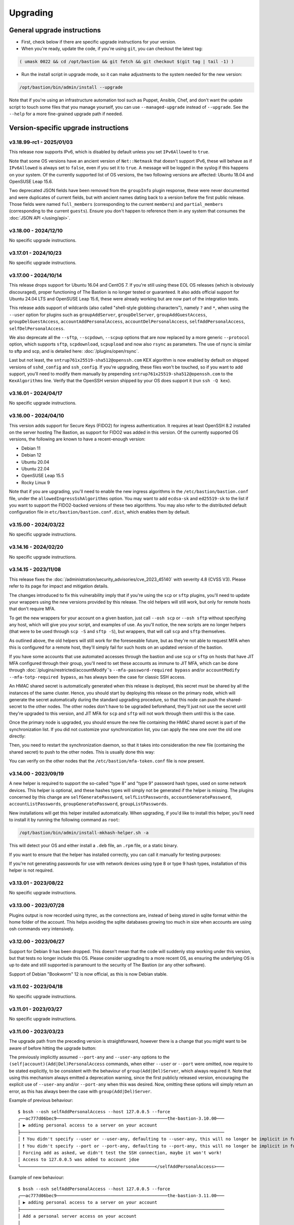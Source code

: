=========
Upgrading
=========

General upgrade instructions
============================

- First, check below if there are specific upgrade instructions for your version.

- When you're ready, update the code, if you're using ``git``, you can checkout the latest tag:

.. code-block:: shell

    ( umask 0022 && cd /opt/bastion && git fetch && git checkout $(git tag | tail -1) )

- Run the install script in upgrade mode, so it can make adjustments to the system needed for the new version:

.. code-block:: shell

    /opt/bastion/bin/admin/install --upgrade

Note that if you're using an infrastructure automation tool such as Puppet, Ansible, Chef,
and don't want the update script to touch some files that you manage yourself,
you can use ``--managed-upgrade`` instead of ``--upgrade``.
See the ``--help`` for a more fine-grained upgrade path if needed.

Version-specific upgrade instructions
=====================================

v3.18.99-rc1 - 2025/01/03
*************************

This release now supports IPv6, which is disabled by default unless you set ``IPv6Allowed`` to ``true``.

Note that some OS versions have an ancient version of ``Net::Netmask`` that doesn't support IPv6, these will
behave as if ``IPv6Allowed`` is always set to ``false``, even if you set it to ``true``. A message will be logged
in the syslog if this happens on your system. Of the currently supported list of OS versions, the two following
versions are affected: Ubuntu 18.04 and OpenSUSE Leap 15.6.

Two deprecated JSON fields have been removed from the ``groupInfo`` plugin response, these were never documented
and were duplicates of current fields, but with ancient names dating back to a version before the first public release.
Those fields were named ``full_members`` (corresponding to the current ``members``) and
``partial_members`` (corresponding to the current ``guests``).
Ensure you don't happen to reference them in any system that consumes the :doc:`JSON API </using/api>`.

v3.18.00 - 2024/12/10
*********************

No specific upgrade instructions.

v3.17.01 - 2024/10/23
*********************

No specific upgrade instructions.

v3.17.00 - 2024/10/14
*********************

This release drops support for Ubuntu 16.04 and CentOS 7. If you're still using these EOL OS releases (which is
obviously discouraged), proper functioning of The Bastion is no longer tested or guaranteed.
It also adds official support for Ubuntu 24.04 LTS and OpenSUSE Leap 15.6, these were already working but
are now part of the integration tests.

This release adds support of wildcards (also called "shell-style globbing characters"), namely ``?`` and ``*``,
when using the ``--user`` option for plugins such as ``groupAddServer``, ``groupDelServer``, ``groupAddGuestAccess``,
``groupDelGuestAccess``, ``accountAddPersonalAccess``, ``accountDelPersonalAccess``, ``selfAddPersonalAccess``,
``selfDelPersonalAccess``.

We also deprecate all the ``--sftp``, ``--scpdown``, ``--scpup`` options that are now replaced by a more generic
``--protocol`` option, which supports ``sftp``, ``scpdownload``, ``scpupload`` and now also ``rsync`` as parameters.
The use of rsync is similar to sftp and scp, and is detailed here: :doc:`/plugins/open/rsync`.

Last but not least, the ``sntrup761x25519-sha512@openssh.com`` KEX algorithm is now enabled by default on shipped
versions of ``sshd_config`` and ``ssh_config``. If you're upgrading, these files won't be touched, so if you want to
add support, you'll need to modify them manually by prepending ``sntrup761x25519-sha512@openssh.com`` to the
``KexAlgorithms`` line. Verify that the OpenSSH version shipped by your OS does support it (run ``ssh -Q kex``).

v3.16.01 - 2024/04/17
*********************

No specific upgrade instructions.

v3.16.00 - 2024/04/10
*********************

This version adds support for Secure Keys (FIDO2) for ingress authentication. It requires at least OpenSSH 8.2
installed on the server hosting The Bastion, as support for FIDO2 was added in this version.
Of the currently supported OS versions, the following are known to have a recent-enough version:

- Debian 11
- Debian 12
- Ubuntu 20.04
- Ubuntu 22.04
- OpenSUSE Leap 15.5
- Rocky Linux 9

Note that if you are upgrading, you'll need to enable the new ingress algorithms in the ``/etc/bastion/bastion.conf``
file, under the ``allowedIngressSshAlgorithms`` option. You may want to add ``ecdsa-sk`` and ``ed25519-sk`` to the list
if you want to support the FIDO2-backed versions of these two algorithms.
You may also refer to the distributed default configuration file in ``etc/bastion/bastion.conf.dist``,
which enables them by default.

v3.15.00 - 2024/03/22
*********************

No specific upgrade instructions.

v3.14.16 - 2024/02/20
*********************

No specific upgrade instructions.

v3.14.15 - 2023/11/08
*********************

This release fixes the :doc:`/administration/security_advisories/cve_2023_45140` with severity 4.8 (CVSS V3).
Please refer to its page for impact and mitigation details.

The changes introduced to fix this vulnerability imply that if you're using the ``scp`` or ``sftp`` plugins,
you'll need to update your wrappers using the new versions provided by this release. The old helpers will still
work, but only for remote hosts that don't require MFA.

To get the new wrappers for your account on a given bastion, just call ``--osh scp`` or ``--osh sftp`` without
specifying any host, which will give you your script, and examples of use.
As you'll notice, the new scripts are no longer helpers (that were to be used through ``scp -S`` and
``sftp -S``), but wrappers, that will call  ``scp`` and ``sftp`` themselves.

As outlined above, the old helpers will still work for the foreseeable future, but as they're not able to
request MFA when this is configured for a remote host, they'll simply fail for such hosts on an updated
version of the bastion.

If you have some accounts that use automated accesses through the bastion and use ``scp`` or ``sftp`` on
hosts that have JIT MFA configured through their group, you'll need to set these accounts as immune to JIT MFA,
which can be done through :doc:`/plugins/restricted/accountModify`'s ``--mfa-password-required bypass``
and/or ``accountModify --mfa-totp-required bypass``, as has always been the case for classic SSH access.

An HMAC shared secret is automatically generated when this release is deployed, this secret must be shared
by all the instances of the same cluster. Hence, you should start by deploying this release on the primary
node, which will generate the secret automatically during the standard upgrading procedure, so that this
node can push the shared-secret to the other nodes. The other nodes don't have to be upgraded beforehand,
they'll just not use the secret until they're upgraded to this version, and JIT MFA for ``scp`` and ``sftp``
will not work through them until this is the case.

Once the primary node is upgraded, you should ensure the new file containing the HMAC shared secret is part
of the synchronization list. If you did not customize your synchronization list, you can apply the new one
over the old one directly:

.. code-block:: shell
   :emphasize-lines: 1

   cat /opt/bastion/etc/bastion/osh-sync-watcher.rsyncfilter.dist > /etc/bastion/osh-sync-watcher.rsyncfilter

Then, you need to restart the synchronization daemon, so that it takes into consideration the new file
(containing the shared secret) to push to the other nodes. This is usually done this way:

.. code-block:: shell
   :emphasize-lines: 1

   systemctl restart osh-sync-watcher

You can verify on the other nodes that the ``/etc/bastion/mfa-token.conf`` file is now present.

v3.14.00 - 2023/09/19
*********************

A new helper is required to support the so-called "type 8" and "type 9" password hash types, used on some
network devices. This helper is optional, and these hashes types will simply not be generated if the helper is
missing. The plugins concerned by this change are ``selfGeneratePassword``, ``selfListPasswords``,
``accountGeneratePassword``, ``accountListPasswords``, ``groupGeneratePassword``, ``groupListPasswords``.

New installations will get this helper installed automatically. When upgrading, if you'd like to install
this helper, you'll need to install it by running the following command as ``root``:

.. code-block:: shell

   /opt/bastion/bin/admin/install-mkhash-helper.sh -a

This will detect your OS and either install a ``.deb`` file, an ``.rpm`` file, or a static binary.

If you want to ensure that the helper has installed correctly, you can call it manually for testing purposes:

.. code-block:: shell
   :emphasize-lines: 1

   echo test | the-bastion-mkhash-helper
   {"Type8":"$8$EpvF1cVVzoEQFE$L3ZBWzfH9MTPo4WLX29Jd8LTM5sKlfEjtRZ//XMys2U","Type9":"$9$yRlXzt0T7WBs3E$YdKk8WMvLvAVcbglx.bMZoRlwBa6l5EhwLhBh1o0u4g","PasswordLen":4}

If you're not generating passwords for use with network devices using type 8 or type 9 hash types, installation of this
helper is not required.

v3.13.01 - 2023/08/22
*********************

No specific upgrade instructions.

v3.13.00 - 2023/07/28
*********************

Plugins output is now recorded using ttyrec, as the connections are, instead of being stored in sqlite format
within the home folder of the account. This helps avoiding the sqlite databases growing too much in size when
accounts are using osh commands very intensively.

v3.12.00 - 2023/06/27
*********************

Support for Debian 9 has been dropped. This doesn't mean that the code will suddenly stop working under this version,
but that tests no longer include this OS. Please consider upgrading to a more recent OS, as ensuring the underlying
OS is up to date and still supported is paramount to the security of The Bastion (or any other software).

Support of Debian "Bookworm" 12 is now official, as this is now Debian stable.

v3.11.02 - 2023/04/18
*********************

No specific upgrade instructions.

v3.11.01 - 2023/03/27
*********************

No specific upgrade instructions.

v3.11.00 - 2023/03/23
*********************

The upgrade path from the preceding version is straightforward, however there is a change
that you might want to be aware of before hitting the upgrade button:

The previously implicitly assumed ``--port-any`` and ``--user-any`` options
to the ``(self|account)(Add|Del)PersonalAccess`` commands, when either ``--user`` or ``--port`` were omitted,
now require to be stated explicitly, to be consistent with the behaviour of ``group(Add|Del)Server``,
which always required it. Note that using this mechanism always emitted a deprecation warning,
since the first publicly released version, encouraging the explicit use of ``--user-any`` and/or ``--port-any``
when this was desired. Now, omitting these options will simply return an error,
as this has always been the case with ``group(Add|Del)Server``.

Example of previous behaviour::

   $ bssh --osh selfAddPersonalAccess --host 127.0.0.5 --force
   ╭──ac777d06bec9───────────────────────────────────────────the-bastion-3.10.00───
   │ ▶ adding personal access to a server on your account
   ├───────────────────────────────────────────────────────────────────────────────
   │ ❗ You didn't specify --user or --user-any, defaulting to --user-any, this will no longer be implicit in future versions
   │ ❗ You didn't specify --port or --port-any, defaulting to --port-any, this will no longer be implicit in future versions
   │ Forcing add as asked, we didn't test the SSH connection, maybe it won't work!
   │ Access to 127.0.0.5 was added to account jdoe
   ╰────────────────────────────────────────────────────</selfAddPersonalAccess>───

Example of new behaviour::

   $ bssh --osh selfAddPersonalAccess --host 127.0.0.5 --force
   ╭──ac777d06bec9───────────────────────────────────────────the-bastion-3.11.00───
   │ ▶ adding personal access to a server on your account
   ├───────────────────────────────────────────────────────────────────────────────
   │ Add a personal server access on your account
   │
   │ Usage: --osh selfAddPersonalAccess --host HOST [OPTIONS]
   │
   │   --host IP|HOST|IP/MASK   Server to add access to
   │   --user USER              Remote login to use, if you want to allow any login, use --user-any
   │   --user-any               Allow access with any remote login
   │   --port PORT              Remote SSH port to use, if you want to allow any port, use --port-any
   │   --port-any               Allow access to all remote ports
   │   --scpup                  Allow SCP upload, you--bastion-->server (omit --user in this case)
   │   --scpdown                Allow SCP download, you<--bastion--server (omit --user in this case)
   │   --sftp                   Allow usage of the SFTP subsystem, you<--bastion-->server (omit --user in this case)
   │   --force                  Add the access without checking that the public SSH key is properly installed remotely
   │   --force-key FINGERPRINT  Only use the key with the specified fingerprint to connect to the server (cf selfListEgressKeys)
   │   --force-password HASH    Only use the password with the specified hash to connect to the server (cf selfListPasswords)
   │   --ttl SECONDS|DURATION   Specify a number of seconds (or a duration string, such as "1d7h8m") after which the access will automatically expire
   │   --comment "'ANY TEXT'"   Add a comment alongside this server. Quote it twice as shown if you're under a shell.
   │
   │ ⛔ No user specified, if you want to add this server with any user, use --user-any
   ╰────────────────────────────────────────────────────</selfAddPersonalAccess>───

v3.10.00 - 2023/02/17
*********************

No specific upgrade instructions.

v3.09.02 - 2022/11/15
*********************

No specific upgrade instructions.

v3.09.01 - 2022/10/10
*********************

No specific upgrade instructions.

v3.09.00 - 2022/09/21
*********************

This version has changes around the satellite system scripts that should be reviewed:

- The ``osh-encrypt-rsync.pl`` script now also handles the account's access log and sql logs,
  in addition to the ttyrec files.
  A number of new options have been added to this script's config file, these options have sane defaults but you
  might still want to review those, namely `encrypt_and_move_user_logs_delay_days <https://ovh.github.io/the-bastion/administration/configuration/osh-encrypt-rsync_conf.html#encrypt-and-move-user-logs-delay-days>`_
  and `encrypt_and_move_user_sqlites_delay_days <https://ovh.github.io/the-bastion/administration/configuration/osh-encrypt-rsync_conf.html#encrypt-and-move-user-sqlites-delay-days>`_.

- As a result of the previous feature, the ``compress-old-logs.sh`` script has been retired.

- A new script, ``osh-cleanup-guest-key-access.pl``, has been added. It is enabled by default, though it can
  be disabled if you have a good reason to do so. Please refer to its `documentation <https://ovh.github.io/thge-bastion/administration/configuration/osh-cleanup-guest-key-access_conf.html>`_ for more
  information.

- All scripts that are automatically run by cron and reside under the ``bin/cron`` subfolder now have their own
  configuration file in ``/etc/bastion``, even for simple scripts that only have two configuration knobs: their
  logging facility and whether they should be enabled or not. It is now recommended to use these configuration knobs
  to disable the scripts you don't want to see running, instead of removing their corresponding file in the
  ``/etc/cron.d`` folder, as any future update of the bastion would install them back.

- The logging format has been standardized across these scripts, to ensure the newly included NRPE probes can detect
  errors in the scripts more easily. By default the logs are going through syslog, using the ``local6`` facility,
  which ends up in the ``/var/log/bastion/bastion-scripts.log`` folder if you're using our stock ``syslog-ng``
  configuration. The NRPE probes are available in the ``contrib/nrpe`` directory.

Additionally, NRPE probes have been added, and should be used to monitor your bastion instances / clusters.
More information is available in the `NRPE probes readme file <https://github.com/ovh/the-bastion/blob/master/contrib/nrpe/README.md>`_.

Last but not least, CentOS 8 support has been dropped (whereas RockyLinux 8 will remain supported),
and Ubuntu 22.04 LTS support has been added.

v3.08.01 - 2022/01/19
*********************

The upgrade path from the preceding version is straightforward, however you might want to know that there is
a new satellite script: ``osh-remove-empty-folders.sh``, run by cron and enabled by default,
whose job is to garbage-collect empty folders that may be piling up in busy users' homes,
under their ``ttyrec`` folder.

You can find more information in `the documentation 
<https://ovh.github.io/the-bastion/administration/configuration/osh-remove-empty-folders_conf.html>`_, the script
is enabled by default because it can do no harm.

v3.08.00 - 2022/01/04
*********************

This version replaces usage of GnuPG 1.x by GnuPG 2.x for the backup/encrypt/rsync satellite scripts, namely:

- ``bin/cron/osh-backup-acl-keys.sh``
- ``bin/cron/osh-encrypt-rsync.pl``

These are optionally used to help you backup your system, and encrypt/move out ttyrec files.
If you don't use these scripts and never configured them as seen in the :doc:`/installation/advanced` section,
then you have nothing to do.

The script ``setup-gpg.sh`` will now create an Ed25519 key by default, instead of a 4K RSA key.
This type of key is usually seen as more secure (elliptic curve cryptography), and faster than RSA keys.
If you have already configured your system, then the above scripts will continue using the previously generated
RSA key, unless you generate a new key and reference it in the scripts configuration files.

If you want to generate new Ed25519 keys instead of using your preexisting RSA keys, you may proceed
to the :ref:`Ed25519 section below <upgrading_ed25519>`.

Otherwise, on the first run, GnuPG 2.x should transparently import the 1.x keyring.
To verify that it worked correctly, you may want to try:

.. code-block:: shell

   /opt/bastion/bin/cron/osh-encrypt-rsync.pl --config-test

If you see *Config test passed*, and you're okay using your preexisting 4K RSA key, then you may stop here.

If the test fails, and you know that before upgrading, this script worked correctly, then you might need to
manually import the GnuPG 1.x public keys:

.. code-block:: shell

   gpg1 --armor --export | gpg --import

Then, try again:

.. code-block:: shell

   /opt/bastion/bin/cron/osh-encrypt-rsync.pl --config-test

If you don't see any errors here, you're done.

If you still see errors, then you might need to manually import the private key:

.. code-block:: shell

   gpg1 --armor --export-secret-keys | gpg --import

You may get asked for a password for the bastion secret key, which should be found in
``/etc/bastion/osh-encrypt-rsync.conf.d/50-gpg-bastion-key.conf`` if you previously used the script to generate it.

A last config test should now work:

.. code-block:: shell

   /opt/bastion/bin/cron/osh-encrypt-rsync.pl --config-test

If you prefer to generate Ed25519 keys instead, then you can proceed to the next section.

.. _upgrading_ed25519:

Ed25519
-------

If you want to replace your RSA key by an Ed25519 one (which is optional), then you don't need to import the
GnuPG 1.x keys as outlined above but you may run instead:

.. code-block:: shell

   /opt/bastion/bin/admin/setup-gpg.sh generate --overwrite

Once the key has been generated, you may also want to generate a new admin key, by following this
:ref:`section <installation/advanced:Generating and importing the admins GPG key>` of the Advanced Installation documentation.
Note that you'll need to use the ``--overwrite`` parameter when importing:

.. code-block:: shell

   /opt/bastion/bin/admin/setup-gpg.sh import --overwrite

Once done, a config test should work:

.. code-block:: shell

   /opt/bastion/bin/cron/osh-encrypt-rsync.pl --config-test

v3.07.00 - 2021/12/13
*********************

No specific upgrade instructions.

v3.06.00 - 2021/10/15
*********************

The ``sshd_config`` templates have been modified to reflect the changes needed to use
the new ``--pubkey-auth-optional`` parameter of :doc:`/plugins/restricted/accountModify`
(`#237 <https://github.com/ovh/the-bastion/pull/237>`_).
If you want to use it, don't forget to review your ``sshd_config`` and modify it accordingly:
the templates can be found in ``etc/ssh/``.

Note that misconfiguring `sshd` and `pam` together could at worst entirely disable sshd authentication.
If you have a custom configuration, different from the templates we provide, please double-check
that such corner case is not possible by design.
A good way to ensure this is to review the `pam` configuration and ensure that there is no execution
flow that pushes a `pam_success` value to the pam stack without requiring any form of authentication.

v3.05.01 - 2021/09/22
*********************

In the configuration of the ``osh-backup-acl-keys`` script, a signing key can now be specified so that the backups
are signed by the bastion key in addition to being encrypted to the admin(s) key(s).
By default, the behaviour is the same as before: encrypt but don't sign.

v3.05.00 - 2021/09/14
*********************

The maximum length of accounts is now 28 characters up from 18 characters previously.
If you have setup a HA cluster with several bastion instances synchronized together, note that accounts longer
than 18 characters will not be deemed as valid on not-yet upgraded instances of a cluster.

v3.04.00 - 2021/07/02
*********************

The upgrade path from the preceding version is straightforward, however there are a few changes
that you might want to be aware of before hitting the upgrade button:

- Some EOL OSes have been dropped: Debian 8, Ubuntu 14.04, OpenSUSE 15.0 and 15.1.
  This means that while the software might still work, theses OSes are no longer part of the tests
  and might break in any future upgrade.

- The default logging level of the :doc:`/using/http_proxy` has been decreased. If you want to keep full requests
  and responses logging, check the :doc:`log_request_response and log_request_response_max_size
  </administration/configuration/osh-http-proxy_conf>` configuration options.

v3.03.01 - 2021/03/25
*********************

No specific upgrade instructions.

v3.03.00 - 2021/02/22
*********************

No specific upgrade instructions.

v3.02.00 - 2021/02/01
*********************

The upgrade path from the preceding version is straightforward, however there are a few changes
that you might want to be aware of before hitting the upgrade button:

The main configuration file now supports proper booleans
--------------------------------------------------------

For a lot of configuration options, previously you would specify "1" to enable a feature, and "0" to disable it.
This has been changed to use proper *true* and *false* json values in :file:`/etc/bastion/bastion.conf`.
Of course, backward compatibility with "0" and "1" will always be kept, so no breakage is to be expected
for this version or future ones even if you keep your configuration untouched.

Logs have been enhanced
-----------------------

All connections and plugin executions emit two logs, an *open* and a *close* log.
We now add all the details of the connection to the *close* logs, those that were previously only available
in the corresponding *open* log. This way, it is no longer required to correlate both logs with their uniqid
to have all the data: the *close* log should suffice.
The *open* log is still there if for some reason the *close* log can't be emitted (kill -9, system crash, etc.),
or if the *open* and the *close* log are several hours, days or months appart.

An additional field **duration** has been added to the *close* logs,
this represents the number of seconds (with millisecond precision) the connection lasted.

Two new fields **globalsql** and **accountsql** have been added to the *open*-type logs.
These will contain either `ok` if we successfully logged to the corresponding log database,
`no` if it is disabled, or `error $aDetailedMessage` if we got an error trying to insert the row.
The *close*-type log also has the new **accountsql_close** field, but misses the **globalsql_close** field as
we never update the global database on this event.
On the *close* log, we can also have the value **missing**, indicating that we couldn't update the access log row
in the database, as the corresponding *open* log couldn't insert it.

The **ttyrecsize** log field for the *close*-type logs has been removed, as it was never completely implemented,
and contains bogus data if ttyrec log rotation occurs. It has also been removed from the sqlite log databases.

The *open* and *close* events are now pushed to our own log files, in addition to syslog, if logging to those files
is enabled (see :ref:`enableGlobalAccessLog` and :ref:`enableAccountAccessLog`),
previously the *close* events were only pushed to syslog.

The :file:`/home/osh.log` file is no longer used for :ref:`enableGlobalAccessLog`, the global log
is instead written to :file:`/home/logkeeper/global-log-YYYYMM.log`.

The global sql file, enabled with :ref:`enableGlobalSqlLog`, is now split by year-month instead of by year,
to :file:`/home/logkeeper/global-log-YYYYMM.sqlite`.

v3.01.03 - 2020/12/15
*********************

No specific upgrade instructions.

v3.01.02 - 2020/12/08
*********************

No specific upgrade instructions.

v3.01.01 - 2020/12/04
*********************

No specific upgrade instructions.

v3.01.00 - 2020/11/20
*********************

A new bastion.conf option was introduced: *interactiveModeByDefault*. If not present in your config file,
its value defaults to 1 (true), which changes the behavior of The Bastion when a user connects
without specifying any command.
When this happens, it'll now display the help then drop the user into interactive mode (if this mode is enabled),
instead of displaying the help and aborting with an error message.
Set it to 0 (false) if you want to keep the previous behavior.

An SELinux module has been added in this version, to ensure TOTP MFA works correctly under systems where SELinux
is on enforcing mode. This module will be installed automatically whenever SELinux is detected on the system.
If you don't want to use this module, specify `--no-install-selinux-module` on your `/opt/bastion/bin/admin/install`
upgrade call (please refer to the generic upgrade instructions for more details).

v3.00.02 - 2020/11/16
*********************

No specific upgrade instructions.

v3.00.01 - 2020/11/06
*********************

If you previously installed ``ttyrec`` using the now deprecated ``build-and-install-ttyrec.sh`` script,
you might want to know that since this version, the script has been replaced by ``install-ttyrec.sh``,
which no longer builds in-place, but prefers downloading and installing prebuild ``rpm`` or ``deb`` packages.

If you previously built and installed ``ttyrec`` manually, and want to use the new packages instead,
you might want to manually uninstall your previously built ttyrec program (remove the binaries that were installed
in ``/usr/local/bin``), and call ``install-ttyrec.sh -a`` to download and install the proper package instead.

This is not mandatory and doesn't change anything from the software point of view.

v3.00.00 - 2020/10/30
*********************

Initial public version, no specific upgrade instructions.
